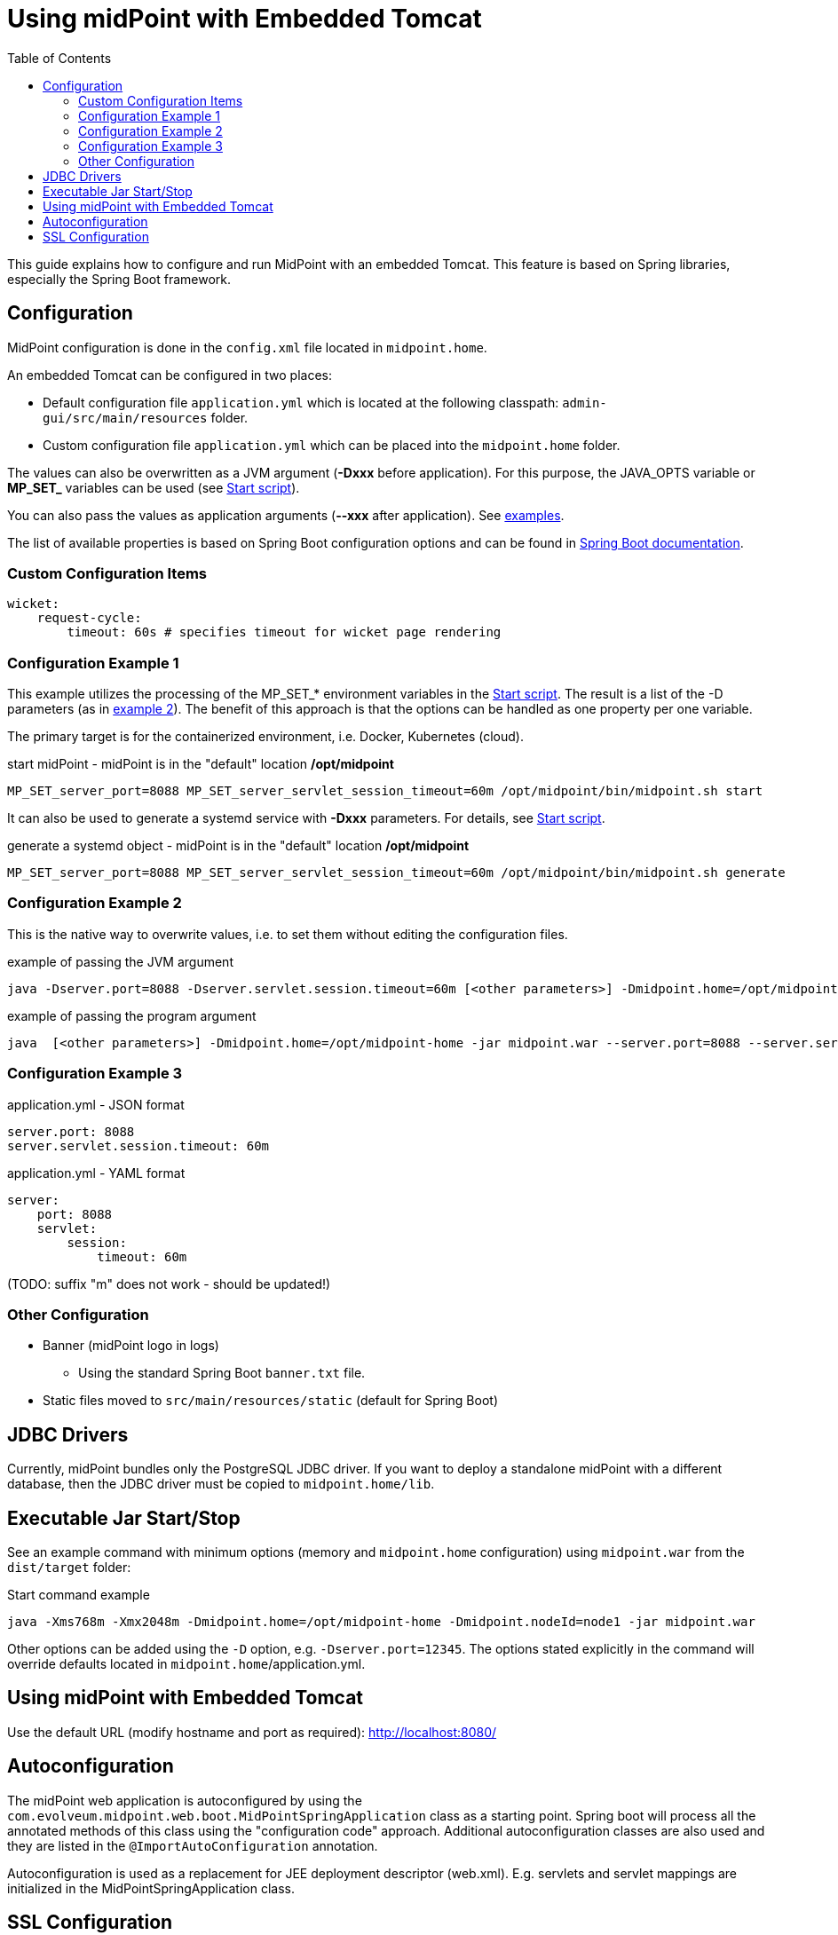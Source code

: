 = Using midPoint with Embedded Tomcat
:page-wiki-name: Using midPoint with Embedded Tomcat
:page-wiki-id: 24675236
:page-wiki-metadata-create-user: lazyman
:page-wiki-metadata-create-date: 2017-09-07T16:37:25.870+02:00
:page-wiki-metadata-modify-user: mederly
:page-wiki-metadata-modify-date: 2020-05-15T16:45:13.446+02:00
:page-upkeep-status: orange
:page-upkeep-note: needs to be reviewed with regards to the current version of Spring Boot
:toc:

This guide explains how to configure and run MidPoint with an embedded Tomcat.
This feature is based on Spring libraries, especially the Spring Boot framework.

== Configuration

MidPoint configuration is done in the `config.xml` file located in `midpoint.home`.

An embedded Tomcat can be configured in two places:

* Default configuration file `application.yml` which is located at the following classpath: `admin-gui/src/main/resources` folder.

* Custom configuration file `application.yml` which can be placed into the `midpoint.home` folder.

The values can also be overwritten as a JVM argument (*-Dxxx* before application).
For this purpose, the JAVA_OPTS variable or *MP_SET_* variables can be used (see xref:/midpoint/install/bare-installation/midpoint-sh/[Start script]).

You can also pass the values as application arguments (*--xxx* after application).
See <<config_example_3,examples>>.

The list of available properties is based on Spring Boot configuration options and can be found in https://docs.spring.io/spring-boot/3.4-SNAPSHOT/appendix/application-properties/index.html[Spring Boot documentation].

=== Custom Configuration Items

[source, yml]
----
wicket:
    request-cycle:
        timeout: 60s # specifies timeout for wicket page rendering
----

=== Configuration Example 1

This example utilizes the processing of the MP_SET_* environment variables in the xref:/midpoint/install/bare-installation/midpoint-sh/[Start script].
The result is a list of the -D parameters (as in <<config_example_2,example 2>>).
The benefit of this approach is that the options can be handled as one property per one variable.

The primary target is for the containerized environment, i.e. Docker, Kubernetes (cloud).

.start midPoint - midPoint is in the "default" location */opt/midpoint*
[source,bash]
MP_SET_server_port=8088 MP_SET_server_servlet_session_timeout=60m /opt/midpoint/bin/midpoint.sh start

It can also be used to generate a systemd service with *-Dxxx* parameters.
For details, see xref:/midpoint/install/bare-installation/midpoint-sh/[Start script].

.generate a systemd object - midPoint is in the "default" location */opt/midpoint*
[source,bash]
MP_SET_server_port=8088 MP_SET_server_servlet_session_timeout=60m /opt/midpoint/bin/midpoint.sh generate

[[config_example_2]]
=== Configuration Example 2

This is the native way to overwrite values, i.e. to set them without editing the configuration files.

.example of passing the JVM argument
[source,bash]
java -Dserver.port=8088 -Dserver.servlet.session.timeout=60m [<other parameters>] -Dmidpoint.home=/opt/midpoint-home -jar midpoint.war

.example of passing the program argument
[source,bash]
java  [<other parameters>] -Dmidpoint.home=/opt/midpoint-home -jar midpoint.war --server.port=8088 --server.servlet.session.timeout=60m

[[config_example_3]]
=== Configuration Example 3

.application.yml - JSON format
[source]
----
server.port: 8088
server.servlet.session.timeout: 60m
----

.application.yml - YAML format
[source]
----
server:
    port: 8088
    servlet:
        session:
            timeout: 60m
----

(TODO: suffix "m" does not work - should be updated!)

=== Other Configuration

* Banner (midPoint logo in logs)
    ** Using the standard Spring Boot `banner.txt` file.
* Static files moved to `src/main/resources/static` (default for Spring Boot)

== JDBC Drivers

Currently, midPoint bundles only the PostgreSQL JDBC driver.
If you want to deploy a standalone midPoint with a different database, then the JDBC driver must be copied to `midpoint.home/lib`.

== Executable Jar Start/Stop

See an example command with minimum options (memory and `midpoint.home` configuration) using `midpoint.war` from the `dist/target` folder:

.Start command example
[source,bash]
----
java -Xms768m -Xmx2048m -Dmidpoint.home=/opt/midpoint-home -Dmidpoint.nodeId=node1 -jar midpoint.war
----

Other options can be added using the `-D` option, e.g. `-Dserver.port=12345`.
The options stated explicitly in the command will override defaults located in `midpoint.home`/application.yml.

== Using midPoint with Embedded Tomcat

Use the default URL (modify hostname and port as required): http://localhost:8080/

== Autoconfiguration

The midPoint web application is autoconfigured by using the `com.evolveum.midpoint.web.boot.MidPointSpringApplication` class as a starting point.
Spring boot will process all the annotated methods of this class using the "configuration code" approach.
Additional autoconfiguration classes are also used and they are listed in the `@ImportAutoConfiguration` annotation.

Autoconfiguration is used as a replacement for JEE deployment descriptor (web.xml).
E.g. servlets and servlet mappings are initialized in the MidPointSpringApplication class.


== SSL Configuration

When using an Embedded Tomcat, you can configure SSL in the `application.yml` file.

.Example
[source]
----
server:
  ssl:
    enabled: true
    keyStoreType: PKCS12
    key-store: /pathToCertificate/certificate.p12
    key-store-password: password
----

This is a basic example, however, you can use other configuration variables.

See also how to link:https://docs.spring.io/spring-boot/reference/features/ssl.html[configure SSL in Spring Boot].

NOTE: If you are using an untrusted certificate, e.g. self-signed, in addition to referencing it in the keystore, you also need to xref:/midpoint/reference/security/crypto/ssl-connections-client-side-/[import it to the trust store].
